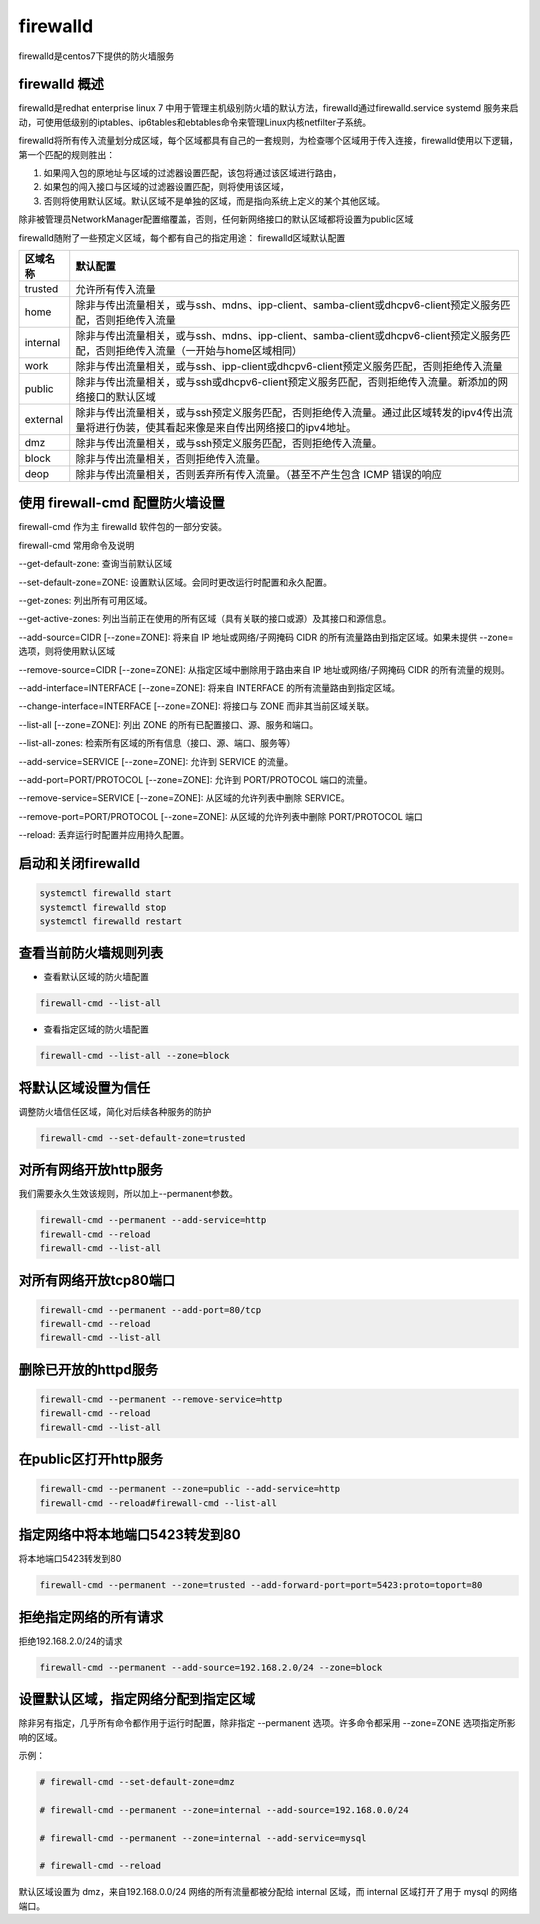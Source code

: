firewalld
##################

firewalld是centos7下提供的防火墙服务

firewalld 概述
=======================
firewalld是redhat enterprise linux 7 中用于管理主机级别防火墙的默认方法，firewalld通过firewalld.service systemd 服务来启动，可使用低级别的iptables、ip6tables和ebtables命令来管理Linux内核netfilter子系统。

firewalld将所有传入流量划分成区域，每个区域都具有自己的一套规则，为检查哪个区域用于传入连接，firewalld使用以下逻辑，第一个匹配的规则胜出：

#. 如果闯入包的原地址与区域的过滤器设置匹配，该包将通过该区域进行路由，
#. 如果包的闯入接口与区域的过滤器设置匹配，则将使用该区域，
#. 否则将使用默认区域。默认区域不是单独的区域，而是指向系统上定义的某个其他区域。

除非被管理员NetworkManager配置缩覆盖，否则，任何新网络接口的默认区域都将设置为public区域

firewalld随附了一些预定义区域，每个都有自己的指定用途：
firewalld区域默认配置

===================    ==========
区域名称                默认配置
===================    ==========
trusted                 允许所有传入流量
home                    除非与传出流量相关，或与ssh、mdns、ipp-client、samba-client或dhcpv6-client预定义服务匹配，否则拒绝传入流量
internal                除非与传出流量相关，或与ssh、mdns、ipp-client、samba-client或dhcpv6-client预定义服务匹配，否则拒绝传入流量（一开始与home区域相同）
work                    除非与传出流量相关，或与ssh、ipp-client或dhcpv6-client预定义服务匹配，否则拒绝传入流量
public                  除非与传出流量相关，或与ssh或dhcpv6-client预定义服务匹配，否则拒绝传入流量。新添加的网络接口的默认区域
external                除非与传出流量相关，或与ssh预定义服务匹配，否则拒绝传入流量。通过此区域转发的ipv4传出流量将进行伪装，使其看起来像是来自传出网络接口的ipv4地址。
dmz                     除非与传出流量相关，或与ssh预定义服务匹配，否则拒绝传入流量。
block                   除非与传出流量相关，否则拒绝传入流量。
deop                    除非与传出流量相关，否则丢弃所有传入流量。（甚至不产生包含 ICMP 错误的响应
===================    ==========




使用 firewall-cmd 配置防火墙设置
========================================

firewall-cmd 作为主 firewalld 软件包的一部分安装。

firewall-cmd 常用命令及说明

--get-default-zone: 查询当前默认区域

--set-default-zone=ZONE: 设置默认区域。会同时更改运行时配置和永久配置。

--get-zones: 列出所有可用区域。

--get-active-zones: 列出当前正在使用的所有区域（具有关联的接口或源）及其接口和源信息。

--add-source=CIDR [--zone=ZONE]: 将来自 IP 地址或网络/子网掩码 CIDR 的所有流量路由到指定区域。如果未提供 --zone= 选项，则将使用默认区域

--remove-source=CIDR [--zone=ZONE]: 从指定区域中删除用于路由来自 IP 地址或网络/子网掩码 CIDR 的所有流量的规则。

--add-interface=INTERFACE [--zone=ZONE]: 将来自 INTERFACE 的所有流量路由到指定区域。

--change-interface=INTERFACE [--zone=ZONE]: 将接口与 ZONE 而非其当前区域关联。

--list-all [--zone=ZONE]: 列出 ZONE 的所有已配置接口、源、服务和端口。

--list-all-zones: 检索所有区域的所有信息（接口、源、端口、服务等）

--add-service=SERVICE [--zone=ZONE]: 允许到 SERVICE 的流量。

--add-port=PORT/PROTOCOL  [--zone=ZONE]: 允许到 PORT/PROTOCOL 端口的流量。

--remove-service=SERVICE [--zone=ZONE]: 从区域的允许列表中删除 SERVICE。

--remove-port=PORT/PROTOCOL [--zone=ZONE]: 从区域的允许列表中删除 PORT/PROTOCOL 端口

--reload: 丢弃运行时配置并应用持久配置。


启动和关闭firewalld
=========================

.. code-block:: bash

    systemctl firewalld start
    systemctl firewalld stop
    systemctl firewalld restart

查看当前防火墙规则列表
=========================

- 查看默认区域的防火墙配置

.. code-block:: bash

    firewall-cmd --list-all

- 查看指定区域的防火墙配置

.. code-block:: bash

    firewall-cmd --list-all --zone=block

将默认区域设置为信任
============================
调整防火墙信任区域，简化对后续各种服务的防护

.. code-block:: bash

    firewall-cmd --set-default-zone=trusted


对所有网络开放http服务
=======================================================
我们需要永久生效该规则，所以加上--permanent参数。

.. code-block:: bash

    firewall-cmd --permanent --add-service=http
    firewall-cmd --reload
    firewall-cmd --list-all

对所有网络开放tcp80端口
===============================

.. code-block:: bash

    firewall-cmd --permanent --add-port=80/tcp
    firewall-cmd --reload
    firewall-cmd --list-all


删除已开放的httpd服务
===========================

.. code-block:: bash

    firewall-cmd --permanent --remove-service=http
    firewall-cmd --reload
    firewall-cmd --list-all

在public区打开http服务
=================================

.. code-block:: bash

    firewall-cmd --permanent --zone=public --add-service=http
    firewall-cmd --reload#firewall-cmd --list-all


指定网络中将本地端口5423转发到80
=================================================
将本地端口5423转发到80

.. code-block:: bash

    firewall-cmd --permanent --zone=trusted --add-forward-port=port=5423:proto=toport=80

拒绝指定网络的所有请求
=================================
拒绝192.168.2.0/24的请求

.. code-block:: bash

    firewall-cmd --permanent --add-source=192.168.2.0/24 --zone=block


设置默认区域，指定网络分配到指定区域
===============================================

除非另有指定，几乎所有命令都作用于运行时配置，除非指定 --permanent 选项。许多命令都采用 --zone=ZONE 选项指定所影响的区域。

示例：

.. code-block:: bash

    # firewall-cmd --set-default-zone=dmz

    # firewall-cmd --permanent --zone=internal --add-source=192.168.0.0/24

    # firewall-cmd --permanent --zone=internal --add-service=mysql

    # firewall-cmd --reload

默认区域设置为 dmz，来自192.168.0.0/24 网络的所有流量都被分配给 internal 区域，而 internal 区域打开了用于 mysql 的网络端口。

